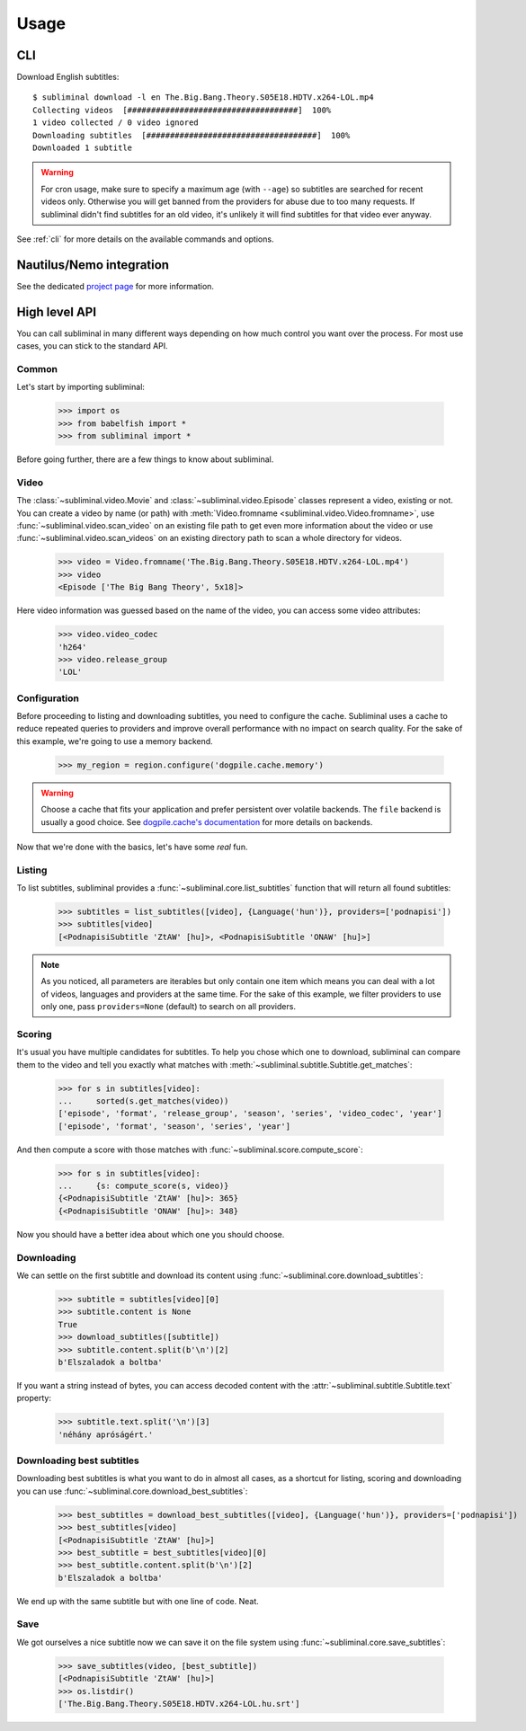 Usage
=====
CLI
---
Download English subtitles::

    $ subliminal download -l en The.Big.Bang.Theory.S05E18.HDTV.x264-LOL.mp4
    Collecting videos  [####################################]  100%
    1 video collected / 0 video ignored
    Downloading subtitles  [####################################]  100%
    Downloaded 1 subtitle

.. warning::

    For cron usage, make sure to specify a maximum age (with ``--age``) so subtitles are searched for recent videos
    only. Otherwise you will get banned from the providers for abuse due to too many requests. If subliminal didn't
    find subtitles for an old video, it's unlikely it will find subtitles for that video ever anyway.

See :ref:`cli` for more details on the available commands and options.


Nautilus/Nemo integration
-------------------------
See the dedicated `project page <https://github.com/Diaoul/nautilus-subliminal>`_ for more information.


High level API
--------------
You can call subliminal in many different ways depending on how much control you want over the process. For most use
cases, you can stick to the standard API.

Common
^^^^^^
Let's start by importing subliminal:

    >>> import os
    >>> from babelfish import *
    >>> from subliminal import *

Before going further, there are a few things to know about subliminal.

Video
^^^^^
The :class:`~subliminal.video.Movie` and :class:`~subliminal.video.Episode` classes represent a video,
existing or not. You can create a video by name (or path) with :meth:`Video.fromname <subliminal.video.Video.fromname>`,
use :func:`~subliminal.video.scan_video` on an existing file path to get even more information about the video or
use :func:`~subliminal.video.scan_videos` on an existing directory path to scan a whole directory for videos.

    >>> video = Video.fromname('The.Big.Bang.Theory.S05E18.HDTV.x264-LOL.mp4')
    >>> video
    <Episode ['The Big Bang Theory', 5x18]>

Here video information was guessed based on the name of the video, you can access some video attributes:

    >>> video.video_codec
    'h264'
    >>> video.release_group
    'LOL'

Configuration
^^^^^^^^^^^^^
Before proceeding to listing and downloading subtitles, you need to configure the cache. Subliminal uses a cache to
reduce repeated queries to providers and improve overall performance with no impact on search quality. For the sake
of this example, we're going to use a memory backend.

    >>> my_region = region.configure('dogpile.cache.memory')

.. warning::

    Choose a cache that fits your application and prefer persistent over volatile backends. The ``file`` backend is
    usually a good choice.
    See `dogpile.cache's documentation <http://dogpilecache.readthedocs.org>`_ for more details on backends.

Now that we're done with the basics, let's have some *real* fun.

Listing
^^^^^^^
To list subtitles, subliminal provides a :func:`~subliminal.core.list_subtitles` function that will return all found
subtitles:

    >>> subtitles = list_subtitles([video], {Language('hun')}, providers=['podnapisi'])
    >>> subtitles[video]
    [<PodnapisiSubtitle 'ZtAW' [hu]>, <PodnapisiSubtitle 'ONAW' [hu]>]

.. note::

    As you noticed, all parameters are iterables but only contain one item which means you can deal with a lot of
    videos, languages and providers at the same time. For the sake of this example, we filter providers to use only one,
    pass ``providers=None`` (default) to search on all providers.

Scoring
^^^^^^^
It's usual you have multiple candidates for subtitles. To help you chose which one to download, subliminal can compare
them to the video and tell you exactly what matches with :meth:`~subliminal.subtitle.Subtitle.get_matches`:

    >>> for s in subtitles[video]:
    ...     sorted(s.get_matches(video))
    ['episode', 'format', 'release_group', 'season', 'series', 'video_codec', 'year']
    ['episode', 'format', 'season', 'series', 'year']

And then compute a score with those matches with :func:`~subliminal.score.compute_score`:

    >>> for s in subtitles[video]:
    ...     {s: compute_score(s, video)}
    {<PodnapisiSubtitle 'ZtAW' [hu]>: 365}
    {<PodnapisiSubtitle 'ONAW' [hu]>: 348}

Now you should have a better idea about which one you should choose.

Downloading
^^^^^^^^^^^
We can settle on the first subtitle and download its content using :func:`~subliminal.core.download_subtitles`:

    >>> subtitle = subtitles[video][0]
    >>> subtitle.content is None
    True
    >>> download_subtitles([subtitle])
    >>> subtitle.content.split(b'\n')[2]
    b'Elszaladok a boltba'

If you want a string instead of bytes, you can access decoded content with the
:attr:`~subliminal.subtitle.Subtitle.text` property:

    >>> subtitle.text.split('\n')[3]
    'néhány apróságért.'

Downloading best subtitles
^^^^^^^^^^^^^^^^^^^^^^^^^^
Downloading best subtitles is what you want to do in almost all cases, as a shortcut for listing, scoring and
downloading you can use :func:`~subliminal.core.download_best_subtitles`:

    >>> best_subtitles = download_best_subtitles([video], {Language('hun')}, providers=['podnapisi'])
    >>> best_subtitles[video]
    [<PodnapisiSubtitle 'ZtAW' [hu]>]
    >>> best_subtitle = best_subtitles[video][0]
    >>> best_subtitle.content.split(b'\n')[2]
    b'Elszaladok a boltba'

We end up with the same subtitle but with one line of code. Neat.

Save
^^^^
We got ourselves a nice subtitle now we can save it on the file system using :func:`~subliminal.core.save_subtitles`:

    >>> save_subtitles(video, [best_subtitle])
    [<PodnapisiSubtitle 'ZtAW' [hu]>]
    >>> os.listdir()
    ['The.Big.Bang.Theory.S05E18.HDTV.x264-LOL.hu.srt']
